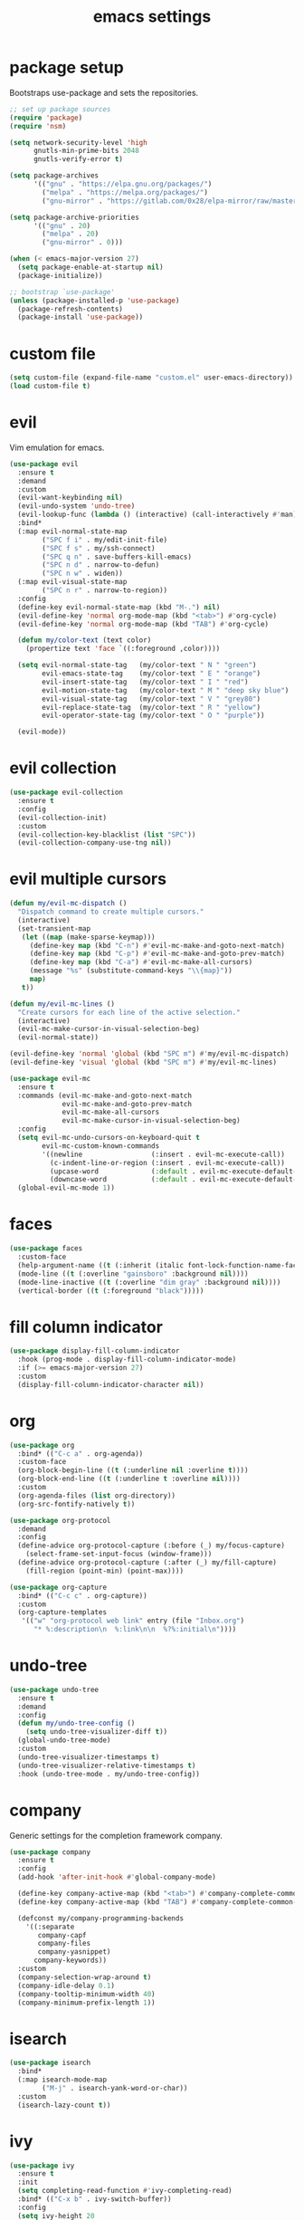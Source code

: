 #+TITLE: emacs settings
#+PROPERTY: header-args :results silent
* package setup
  Bootstraps use-package and sets the repositories.
  #+begin_src emacs-lisp
    ;; set up package sources
    (require 'package)
    (require 'nsm)

    (setq network-security-level 'high
          gnutls-min-prime-bits 2048
          gnutls-verify-error t)

    (setq package-archives
          '(("gnu" . "https://elpa.gnu.org/packages/")
            ("melpa" . "https://melpa.org/packages/")
            ("gnu-mirror" . "https://gitlab.com/0x28/elpa-mirror/raw/master/gnu/")))

    (setq package-archive-priorities
          '(("gnu" . 20)
            ("melpa" . 20)
            ("gnu-mirror" . 0)))

    (when (< emacs-major-version 27)
      (setq package-enable-at-startup nil)
      (package-initialize))

    ;; bootstrap `use-package'
    (unless (package-installed-p 'use-package)
      (package-refresh-contents)
      (package-install 'use-package))
  #+end_src

* custom file
  #+begin_src emacs-lisp
    (setq custom-file (expand-file-name "custom.el" user-emacs-directory))
    (load custom-file t)
  #+end_src

* evil
  Vim emulation for emacs.
  #+begin_src emacs-lisp
    (use-package evil
      :ensure t
      :demand
      :custom
      (evil-want-keybinding nil)
      (evil-undo-system 'undo-tree)
      (evil-lookup-func (lambda () (interactive) (call-interactively #'man)))
      :bind*
      (:map evil-normal-state-map
            ("SPC f i" . my/edit-init-file)
            ("SPC f s" . my/ssh-connect)
            ("SPC q n" . save-buffers-kill-emacs)
            ("SPC n d" . narrow-to-defun)
            ("SPC n w" . widen))
      (:map evil-visual-state-map
            ("SPC n r" . narrow-to-region))
      :config
      (define-key evil-normal-state-map (kbd "M-.") nil)
      (evil-define-key 'normal org-mode-map (kbd "<tab>") #'org-cycle)
      (evil-define-key 'normal org-mode-map (kbd "TAB") #'org-cycle)

      (defun my/color-text (text color)
        (propertize text 'face `((:foreground ,color))))

      (setq evil-normal-state-tag   (my/color-text " N " "green")
            evil-emacs-state-tag    (my/color-text " E " "orange")
            evil-insert-state-tag   (my/color-text " I " "red")
            evil-motion-state-tag   (my/color-text " M " "deep sky blue")
            evil-visual-state-tag   (my/color-text " V " "grey80")
            evil-replace-state-tag  (my/color-text " R " "yellow")
            evil-operator-state-tag (my/color-text " O " "purple"))

      (evil-mode))
  #+end_src

* evil collection
  #+begin_src emacs-lisp
    (use-package evil-collection
      :ensure t
      :config
      (evil-collection-init)
      :custom
      (evil-collection-key-blacklist (list "SPC"))
      (evil-collection-company-use-tng nil))
  #+end_src

* evil multiple cursors
  #+begin_src emacs-lisp
    (defun my/evil-mc-dispatch ()
      "Dispatch command to create multiple cursors."
      (interactive)
      (set-transient-map
       (let ((map (make-sparse-keymap)))
         (define-key map (kbd "C-n") #'evil-mc-make-and-goto-next-match)
         (define-key map (kbd "C-p") #'evil-mc-make-and-goto-prev-match)
         (define-key map (kbd "C-a") #'evil-mc-make-all-cursors)
         (message "%s" (substitute-command-keys "\\{map}"))
         map)
       t))

    (defun my/evil-mc-lines ()
      "Create cursors for each line of the active selection."
      (interactive)
      (evil-mc-make-cursor-in-visual-selection-beg)
      (evil-normal-state))

    (evil-define-key 'normal 'global (kbd "SPC m") #'my/evil-mc-dispatch)
    (evil-define-key 'visual 'global (kbd "SPC m") #'my/evil-mc-lines)

    (use-package evil-mc
      :ensure t
      :commands (evil-mc-make-and-goto-next-match
                 evil-mc-make-and-goto-prev-match
                 evil-mc-make-all-cursors
                 evil-mc-make-cursor-in-visual-selection-beg)
      :config
      (setq evil-mc-undo-cursors-on-keyboard-quit t
            evil-mc-custom-known-commands
            '((newline                 (:insert . evil-mc-execute-call))
              (c-indent-line-or-region (:insert . evil-mc-execute-call))
              (upcase-word             (:default . evil-mc-execute-default-call-with-count))
              (downcase-word           (:default . evil-mc-execute-default-call-with-count))))
      (global-evil-mc-mode 1))
  #+end_src

* faces
  #+begin_src emacs-lisp
    (use-package faces
      :custom-face
      (help-argument-name ((t (:inherit (italic font-lock-function-name-face)))))
      (mode-line ((t (:overline "gainsboro" :background nil))))
      (mode-line-inactive ((t (:overline "dim gray" :background nil))))
      (vertical-border ((t (:foreground "black")))))
  #+end_src

* fill column indicator
  #+begin_src emacs-lisp
    (use-package display-fill-column-indicator
      :hook (prog-mode . display-fill-column-indicator-mode)
      :if (>= emacs-major-version 27)
      :custom
      (display-fill-column-indicator-character nil))
  #+end_src

* org
  #+begin_src emacs-lisp
    (use-package org
      :bind* (("C-c a" . org-agenda))
      :custom-face
      (org-block-begin-line ((t (:underline nil :overline t))))
      (org-block-end-line ((t (:underline t :overline nil))))
      :custom
      (org-agenda-files (list org-directory))
      (org-src-fontify-natively t))

    (use-package org-protocol
      :demand
      :config
      (define-advice org-protocol-capture (:before (_) my/focus-capture)
        (select-frame-set-input-focus (window-frame)))
      (define-advice org-protocol-capture (:after (_) my/fill-capture)
        (fill-region (point-min) (point-max))))

    (use-package org-capture
      :bind* (("C-c c" . org-capture))
      :custom
      (org-capture-templates
       '(("w" "org-protocol web link" entry (file "Inbox.org")
          "* %:description\n  %:link\n\n  %?%:initial\n"))))
  #+end_src

* undo-tree
  #+begin_src emacs-lisp
    (use-package undo-tree
      :ensure t
      :demand
      :config
      (defun my/undo-tree-config ()
        (setq undo-tree-visualizer-diff t))
      (global-undo-tree-mode)
      :custom
      (undo-tree-visualizer-timestamps t)
      (undo-tree-visualizer-relative-timestamps t)
      :hook (undo-tree-mode . my/undo-tree-config))
  #+end_src

* company
  Generic settings for the completion framework company.
  #+begin_src emacs-lisp
    (use-package company
      :ensure t
      :config
      (add-hook 'after-init-hook #'global-company-mode)

      (define-key company-active-map (kbd "<tab>") #'company-complete-common-or-cycle)
      (define-key company-active-map (kbd "TAB") #'company-complete-common-or-cycle)

      (defconst my/company-programming-backends
        '((:separate
           company-capf
           company-files
           company-yasnippet)
          company-keywords))
      :custom
      (company-selection-wrap-around t)
      (company-idle-delay 0.1)
      (company-tooltip-minimum-width 40)
      (company-minimum-prefix-length 1))
  #+end_src

* isearch
  #+begin_src emacs-lisp
    (use-package isearch
      :bind*
      (:map isearch-mode-map
            ("M-j" . isearch-yank-word-or-char))
      :custom
      (isearch-lazy-count t))
  #+end_src

* ivy
  #+begin_src emacs-lisp
    (use-package ivy
      :ensure t
      :init
      (setq completing-read-function #'ivy-completing-read)
      :bind* (("C-x b" . ivy-switch-buffer))
      :config
      (setq ivy-height 20
            ivy-re-builders-alist '((t . ivy--regex-ignore-order))
            ivy-use-virtual-buffers t
            ivy-virtual-abbreviate 'abbreviate
            ivy-use-selectable-prompt t)
      (ivy-mode))

    (use-package swiper
      :ensure t
      :bind* (("C-c f" . swiper)))

    (use-package counsel
      :ensure t
      :bind* (("M-x" . counsel-M-x)
              ("C-x C-f" . counsel-find-file)
              ("C-h f" . counsel-describe-function)
              ("C-h v" . counsel-describe-variable)
              ("C-h b" . counsel-descbinds)
              ("C-c d" . counsel-imenu)
              ("C-c k" . counsel-yank-pop))
      (:map evil-normal-state-map
            ("SPC SPC" . counsel-M-x)
            ("SPC f f" . counsel-find-file)
            ("SPC f r" . counsel-recentf)
            ("SPC f l" . counsel-locate)
            ("SPC f e" . counsel-find-file-extern))
      (:map org-mode-map
            ("C-c t" . counsel-org-tag))
      :config
      (setq counsel-find-file-at-point t)
      (setf (cdr (assoc 'counsel-M-x ivy-initial-inputs-alist)) "")
      (setq counsel-async-filter-update-time 100000) ;; every 0.1 seconds
      (counsel-mode))
  #+end_src

* dired
  #+begin_src emacs-lisp
    (use-package dired-x
      :bind*
      (:map evil-normal-state-map
            ("SPC f d" . dired-jump-other-window))
      (:map dired-mode-map
            ("<tab>" . dired-omit-mode)
            ("<backtab>" . dired-hide-details-mode)
            ([remap counsel-imenu] . dired-goto-file))
      :hook
      (dired-mode . dired-omit-mode)
      (dired-mode . dired-hide-details-mode)
      :config
      (evil-define-key 'normal dired-mode-map (kbd "C-o") #'dired-display-file)
      :custom
      (dired-auto-revert-buffer t)
      (dired-dwim-target t)
      (dired-omit-files "^\\.?#\\|^\\.[^.\n].*$"))
  #+end_src

* occur
  #+begin_src emacs-lisp
    (use-package replace
      :hook (occur-mode . next-error-follow-minor-mode)
      :custom
      (list-matching-lines-default-context-lines 3))
  #+end_src

* which key
  #+begin_src emacs-lisp
    ;; show keybindings while typing
    (use-package which-key
      :ensure t
      :defer 1
      :config
      (which-key-mode)
      (which-key-add-key-based-replacements
        "SPC b" "bookmarks"
        "SPC e" "errors"
        "SPC f" "files"
        "SPC g" "git"
        "SPC h" "help"
        "SPC n" "narrow"
        "SPC p" "project"
        "SPC q" "quit"
        "SPC v" "version control")
      :custom
      (which-key-idle-delay 0.5))
  #+end_src

* flycheck/flymake
  #+begin_src emacs-lisp
    (defun my/list-errors ()
      "Use flycheck or flymake to list errors."
      (interactive)
      (cond ((bound-and-true-p flycheck-mode) (flycheck-list-errors))
            ((bound-and-true-p flymake-mode) (flymake-show-diagnostics-buffer))
            (t (user-error "Neither flycheck nor flymake are enabled"))))

    (define-key evil-normal-state-map (kbd "SPC e l") #'my/list-errors)

    (use-package flycheck
      :ensure t
      :defer t
      :hook (prog-mode . flycheck-mode))
  #+end_src

* yasnippet
  #+begin_src emacs-lisp
    (use-package yasnippet
      :ensure t
      :hook (prog-mode . yas-minor-mode))

    ;; Also load the snippets.
    (use-package yasnippet-snippets
      :ensure t
      :after yasnippet)
  #+end_src

* theme
  #+begin_src emacs-lisp
    (use-package doom-themes
      :ensure t
      :config
      (if (daemonp)
          (add-hook 'after-make-frame-functions
                    (lambda (frame)
                      (with-selected-frame frame
                        (unless (member 'doom-dracula custom-enabled-themes)
                          (load-theme 'doom-dracula t)))))
        (load-theme 'doom-dracula t)))
  #+end_src

* eshell
** config
  #+begin_src emacs-lisp
    (use-package eshell
      :bind* (("C-c s" . my/toggle-eshell))
      :hook
      (eshell-mode . (lambda ()
                       (local-set-key (kbd "C-r") #'counsel-esh-history)
                       (local-set-key (kbd "TAB") #'company-complete-common)
                       (local-set-key (kbd "<tab>") #'company-complete-common)
                       (setq-local global-hl-line-mode nil)
                       (setq-local company-idle-delay nil)
                       (setq-local company-backends (list #'company-capf))))
      :config
      (evil-set-initial-state 'eshell-mode 'emacs)
      :custom
      (eshell-cmpl-ignore-case t)
      (eshell-error-if-no-glob t)
      (eshell-hist-ignoredups t)
      (eshell-history-size 2048)
      (eshell-scroll-to-bottom-on-input t)
      (eshell-cmpl-cycle-completions nil)
      (eshell-last-dir-ring-size 128)
      (eshell-prompt-function #'my/eshell-prompt))
  #+end_src

** prompt
  #+begin_src emacs-lisp
  (defun my/eshell-prompt ()
    "Custom eshell prompt."
    (concat
     (when (> eshell-last-command-status 0)
       (propertize (format "(%d) " eshell-last-command-status) 'face 'error))
     (propertize (user-login-name) 'face 'font-lock-type-face)
     (propertize "@" 'face 'font-lock-comment-face)
     (propertize (system-name) 'face 'font-lock-function-name-face)
     " :: "
     (propertize (abbreviate-file-name (eshell/pwd)) 'face 'default)
     (if (= (user-uid) 0) " # " " $ ")))
  #+end_src

** popup
  #+begin_src emacs-lisp
    (defun my/toggle-eshell ()
      "Open a new eshell window or switch to an existing one."
      (interactive)
      (let* ((eshell-window (get-buffer-window "*eshell*"))
             (current-directory default-directory)
             (cd-to-default-dir (lambda ()
                                  (unless (string= default-directory
                                                   current-directory)
                                    (eshell/cd current-directory)
                                    (eshell-reset)))))
        (cond ((eq (selected-window) eshell-window)
               (delete-window))
              ((window-live-p eshell-window)
               (select-window eshell-window)
               (funcall cd-to-default-dir))
              (t
               (select-window
                (split-window (frame-root-window)
                              (/ (frame-height) -3)
                              'below))
               (eshell)
               (funcall cd-to-default-dir)))))
  #+end_src

** jump
  #+begin_src emacs-lisp
    (defun eshell/j ()
      "Jump to a previously visited directory."
      (eshell/cd
       (completing-read "jump: "
                        (delete-dups
                         (ring-elements eshell-last-dir-ring)))))
  #+end_src

** open
  #+begin_src emacs-lisp
    (defun eshell/o (&rest args)
      "Open ARGS in an external application.
    If there are no arguments open the `default-directory' in an
    external application."
      (if args
          (mapc #'counsel-find-file-extern args)
        (counsel-find-file-extern (expand-file-name default-directory))))
  #+end_src

* whitespace
  #+begin_src emacs-lisp
    (use-package whitespace
      :hook ((prog-mode . whitespace-mode)
             (diff-mode . whitespace-mode))
      :custom
      (fill-column 80)
      (whitespace-line-column fill-column)
      (whitespace-style '(face trailing lines-tail))
      :custom-face
      (whitespace-line
       ((t (:underline (:color "cyan" :style wave) :foreground nil)))))
  #+end_src

* LaTeX
  #+begin_src emacs-lisp
    (use-package tex-mode
      :defer t
      :config
      (push '("\\*tex-shell\\*" display-buffer-no-window
              (allow-no-window . t))
            display-buffer-alist))
  #+end_src

* line numbers
  #+begin_src emacs-lisp
    (use-package display-line-numbers
      :hook (prog-mode . display-line-numbers-mode))
  #+end_src

* mail
  #+begin_src emacs-lisp
    (use-package mu4e
      :bind* ("C-c m" . mu4e)
      :if (fboundp #'mu4e)
      :config
      (defun my/compose-mail ()
        "Compose mail using the `auth-sources' files."
        (interactive)
        (let* ((users (mapcar (lambda (entry) (plist-get entry :user))
                              (auth-source-search :max 20)))
               (user (completing-read "select user: " users))
               (entry (car (auth-source-search :user user :max 1))))
          (setq user-mail-address user ;; setq because mu4e runs asynchronously
                smtpmail-smtp-server (plist-get entry :host)
                smtpmail-smtp-service (string-to-number (plist-get entry :port)))
          (mu4e~start #'mu4e-compose-new)))

      (evil-define-key 'normal mu4e-main-mode-map (kbd "C") #'my/compose-mail)
      :custom
      (mu4e-view-show-addresses t)
      (mu4e-main-buffer-hide-personal-addresses t)
      (mu4e-get-mail-command "mbsync --all")
      (mu4e-change-filenames-when-moving t)
      (mu4e-completing-read-function #'completing-read)
      (mu4e-view-actions '(("browse message" . mu4e-action-view-in-browser)))
      (shr-use-colors nil)
      (smtpmail-stream-type 'ssl)
      (message-send-mail-function #'smtpmail-send-it))
  #+end_src

* C, C++
  #+begin_src emacs-lisp
    (defalias 'cxx-mode #'c++-mode)

    (use-package clang-format
      :ensure t
      :defer t)

    (defun my/c-and-c++-config ()
      "Setup C and C++ config."
      (setq-local company-backends my/company-programming-backends))

    (use-package cc-mode
      :hook (((c-mode c++-mode) . my/c-and-c++-config))
      :config
      (dolist (map (list c-mode-map c++-mode-map))
        (define-key map (kbd "C-c i") #'clang-format-buffer))

      (defconst my-cc-style
        '((c-basic-offset . 4)
          (c-comment-only-line-offset . 0)
          (c-offsets-alist
           (innamespace . 0)
           (case-label . +)
           (statement-block-intro . +)
           (knr-argdecl-intro . +)
           (substatement-open . 0)
           (substatement-label . 0)
           (label . 0)
           (statement-cont . +)
           (inline-open . 0)
           (inexpr-class . 0))))

      (c-add-style "my-style" my-cc-style)
      :custom
      (c-default-style "my-style"))
  #+end_src

* lsp
  #+begin_src emacs-lisp
    (use-package lsp-mode
      :ensure t
      :defer t
      :custom
      (lsp-eldoc-render-all t)
      (lsp-completion-provider :none))
  #+end_src

* Rust
  #+begin_src emacs-lisp
    (use-package rust-mode
      :ensure t
      :bind* (:map rust-mode-map
                   ("C-c i" . rust-format-buffer))
      :hook (rust-mode . (lambda ()
                           (setq-local company-backends my/company-programming-backends)))
      :hook (rust-mode . lsp)
      :custom
      (lsp-rust-all-features t)
      (lsp-rust-server 'rust-analyzer))
  #+end_src

* CMake
  #+begin_src emacs-lisp
    (use-package cmake-mode
      :ensure t
      :custom
      (cmake-tab-width 4))
  #+end_src

* compile
  #+begin_src emacs-lisp
    (use-package compile
      :defer t
      :bind* (:map compilation-mode-map
                   ("SPC" . nil))
      :custom
      (compilation-scroll-output 'first-error))
  #+end_src

* align
  #+begin_src emacs-lisp
    (defun my/align-whitespace (begin end)
      "Align columns by whitespace between BEGIN and END."
      (interactive "r")
      (align-regexp begin end
                    "\\(\\s-*\\)\\s-" 1 0 t))

    (use-package align
        :bind* (:map evil-visual-state-map
                     ("SPC a a" . align)
                     ("SPC a r" . align-regexp)
                     ("SPC a w" . my/align-whitespace)))
  #+end_src

* version control
  Settings for the builtin vc.el.
  #+begin_src emacs-lisp
    (use-package vc
      :config
      (evil-define-key '(normal visual) 'global (kbd "SPC v") #'vc-prefix-map)
      (when (eq system-type 'windows-nt) ;; too slow
        (remove-hook 'find-file-hook #'vc-refresh-state))
      :custom
      (vc-follow-symlinks t)
      (vc-git-annotate-switches '("-w" "-M")))
  #+end_src
  Magit keybindings.
  #+begin_src emacs-lisp
    (use-package magit
      :ensure t
      :bind* (:map evil-normal-state-map
                   ("SPC g s" . magit-status)
                   ("SPC g g" . magit-dispatch)
                   ("SPC g l" . magit-log-current))
      :custom
      (magit-diff-refine-hunk t))
  #+end_src

* recentf
  #+begin_src emacs-lisp
    (use-package recentf
      :config
      (recentf-mode 1)
      (run-with-idle-timer (* 60 2) t #'recentf-save-list)
      :custom
      (recentf-max-saved-items 1000))
  #+end_src

* bookmarks
  Some bookmark keybindings.
  #+begin_src emacs-lisp
    (use-package bookmark
      :bind* (:map evil-normal-state-map
                   ("SPC b l" . list-bookmarks)
                   ("SPC b s" . bookmark-set)
                   ("SPC b j" . bookmark-jump)))
  #+end_src

* projectile
  #+begin_src emacs-lisp
    (defun my/project-rg ()
      "Search with ripgrep within project.
    If the ripgrep command supports the --pcre2 flag, spaces can be
    used in the query."
      (interactive)
      (let* ((rg-sep " -- ")
             (ivy-hooks-alist
              '((counsel-rg . (lambda () (search-backward rg-sep nil t))))))
        (counsel-rg (concat (thing-at-point 'symbol t) rg-sep)
                    (projectile-project-root))))

    (defun my/projectile-project-find-function (dir)
      "Compatibility layer between projectile and project.el."
      (let ((root (projectile-project-root dir)))
        (and root (cons 'transient root))))

    (use-package projectile
      :ensure t
      :defer t
      :init
      (define-key evil-normal-state-map (kbd "SPC p") #'projectile-command-map)
      (autoload #'projectile-command-map "projectile" nil t 'keymap)
      :config
      (push "CMakeLists.txt" projectile-project-root-files-top-down-recurring)
      (define-key projectile-command-map (kbd "s") #'my/project-rg)
      (add-to-list 'project-find-functions #'my/projectile-project-find-function)

      (projectile-mode)
      :custom
      (projectile-completion-system 'default)
      (projectile-enable-caching t))
  #+end_src

* quickrun
  #+begin_src emacs-lisp
    (use-package quickrun
      :ensure t
      :bind* (("C-c x" . quickrun)))
  #+end_src

* dash
  #+begin_src emacs-lisp
    (use-package counsel-dash
      :ensure t
      :commands (dash-docs-installed-docsets)
      :init
      (defun my/view-docs-for-major-mode ()
        "Read the documentation for the programming language of the
    current major-mode. Use `counsel-dash-install-docset' or Zeal to
    download docsets."
        (interactive)
        (let ((counsel-dash-docsets
               (or (cdr (assoc major-mode '((sh-mode      . ("Bash"))
                                            (rust-mode    . ("Rust"))
                                            (c-mode       . ("C"))
                                            (c++-mode     . ("C++" "Boost"))
                                            (lisp-mode    . ("Common_Lisp"))
                                            (cmake-mode   . ("CMake"))
                                            (haskell-mode . ("Haskell"))
                                            (latex-mode   . ("LaTeX"))
                                            (tex-mode     . ("LaTeX"))
                                            (python-mode  . ("Python_3")))))
                   (list (completing-read "docset: "
                                          (dash-docs-installed-docsets))))))
          (counsel-dash (thing-at-point 'symbol t))))
      :bind* (:map evil-normal-state-map
                   ("SPC h d" . my/view-docs-for-major-mode))
      :custom
      (dash-docs-candidate-format "%n %d/%f (%t)"))
  #+end_src

* smex
  Counsel-M-x doesn't provide a command history. But it uses smex when
  available.
  #+begin_src emacs-lisp
    (use-package smex
      :ensure t
      :after counsel)
  #+end_src

* ibuffer
  #+begin_src emacs-lisp
    (use-package ibuffer
      :bind ("C-x C-b" . ibuffer-other-window)
      :custom
      (ibuffer-default-sorting-mode 'major-mode))
  #+end_src

* additional keywords
  Some words like "FIXME" and "TODO" should be highlighted in every programming
  mode. It doesn't matter if they're inside comments or not.
  #+begin_src emacs-lisp
    (defun my/add-new-keywords()
      (font-lock-add-keywords
       nil
       '(("\\<\\(FIXME\\|fixme\\)\\>" 1 'font-lock-warning-face prepend)
         ("\\<\\(TODO\\|todo\\)\\>" 1 'font-lock-warning-face prepend)
         ("\\<\\(BUG\\|bug\\)\\>" 1 'font-lock-warning-face prepend)
         ("\\<\\(NOTE\\|note\\)\\>" 1 'font-lock-constant-face prepend))))

    (add-hook 'prog-mode-hook #'my/add-new-keywords)
  #+end_src

* sane defaults
** visual
  #+begin_src emacs-lisp
    ;; don't show a startup message
    (setq inhibit-startup-message t)
    ;; no blinking cursor
    (blink-cursor-mode -1)
    ;; highlight the current line
    (global-hl-line-mode)
    ;; column numbers
    (column-number-mode 1)
    ;; show matching parentheses
    (show-paren-mode)
    ;; disable scroll bar
    (add-to-list 'default-frame-alist '(vertical-scroll-bars . nil))
    ;; disable menu bar
    (add-to-list 'default-frame-alist '(menu-bar-lines . 0))
    ;; disable tool bar
    (add-to-list 'default-frame-alist '(tool-bar-lines . 0))
    ;; start emacs maximized
    (add-to-list 'default-frame-alist '(fullscreen . maximized))
    ;; use hack or consolas font
    (add-to-list 'default-frame-alist
                 (cons 'font
                       (cond ((eq system-type 'gnu/linux) "Hack-13")
                             ((eq system-type 'windows-nt) "Consolas-14"))))
    ;; pretty lambdas
    (add-hook 'emacs-lisp-mode-hook #'prettify-symbols-mode)
    (setq prettify-symbols-unprettify-at-point 'right-edge)
    ;; smoother scrolling
    (setq scroll-conservatively most-positive-fixnum)
    ;; resize windows proportionally
    (setq window-combination-resize t)
    ;; hide minor-modes in mode-line
    (setq mode-line-modes '((:eval (propertize " %[(%m)%] "
                                               'face 'font-lock-constant-face))))
    ;; mode-line position format
    (setq mode-line-position '(15 "L%l/"
                                  (:eval (save-excursion
                                           (goto-char (point-max))
                                           (format-mode-line "%l")))
                                  " C%c"))
    ;; resize frame per pixel
    (setq frame-resize-pixelwise t)
  #+end_src

** convenience
  #+begin_src emacs-lisp
    ;; save backups in .emacs.d
    (setq backup-directory-alist '(("." . "~/.emacs.d/.backups")))
    ;; save auto-save files (#file#) in .emacs.d
    (let ((auto-save-dir "~/.emacs.d/.autosaves/"))
      (make-directory auto-save-dir t)
      (setq auto-save-file-name-transforms `((".*" ,auto-save-dir t))))
    ;; update files when they change on disk
    (global-auto-revert-mode 1)
    ;; ask before killing emacs
    (setq confirm-kill-emacs #'y-or-n-p)
    ;; automatically go to the help window
    (setq help-window-select t)
    ;; show help on hover
    (customize-set-variable 'help-at-pt-display-when-idle t)
    ;; sentences have a single space at the end
    (setq sentence-end-double-space nil)
    ;; typed text replaces the selected text
    (delete-selection-mode 1)
    ;; don't accelerate mouse wheel scrolling
    (setq mouse-wheel-progressive-speed nil)
    ;; show off-screen matching parens when typing
    (setq blink-matching-paren 'echo)
    ;; add matching pairs automatically
    (electric-pair-mode 1)
    ;; make *scratch* unkillable
    (with-current-buffer "*scratch*"
      (emacs-lock-mode 'kill))
    ;; reduce the delay for creating frames and for using undo-tree
    (when (eq system-type 'gnu/linux)
      (setq x-wait-for-event-timeout nil))
    ;; ask "(y/n)?" and not "(yes/no)?"
    (fset #'yes-or-no-p #'y-or-n-p)
    ;; more information on describe-key
    (global-set-key (kbd "C-h c") #'describe-key)
    ;; add a newline at the end of files
    (setq require-final-newline t)
    ;; no tabs
    (customize-set-variable 'indent-tabs-mode nil)
    ;; use M-o for other-window
    (global-set-key (kbd "M-o") #'other-window)
    ;; utf-8 everywhere
    (prefer-coding-system 'utf-8)
    ;; disable suspend-frame
    (global-unset-key (kbd "C-x C-z"))
  #+end_src

* custom functions
  Small functions used in the keybindings.
** edit init file
   Function used to quickly edit my settings.org file.
  #+begin_src emacs-lisp
    (defun my/edit-init-file ()
      "Open the init file."
      (interactive)
      (find-file (expand-file-name "settings.org" user-emacs-directory)))
  #+end_src

** indent buffer
   This function removes trailing whitespace, indents the current buffer and
   removes tabs. For Makefiles it only removes trailing whitespace.
  #+begin_src emacs-lisp
    (defun my/indent-buffer ()
      "Indent and untabify the current buffer."
      (interactive)
      (save-excursion
        (delete-trailing-whitespace)
        (unless (derived-mode-p 'makefile-mode)
          (indent-region (point-min) (point-max) nil)
          (untabify (point-min) (point-max)))))

    (global-set-key (kbd "C-c i") #'my/indent-buffer)
  #+end_src

** toggle maximize buffer
   Original from https://gist.github.com/3402786.
  #+begin_src emacs-lisp
    (defun my/toggle-maximize-buffer ()
      "Maximize the current buffer and save the window configuration.
    A second call restores the old window configuration."
      (interactive)
      (if (and (one-window-p t)
               (assoc ?_ register-alist))
          (jump-to-register ?_)
        (window-configuration-to-register ?_)
        (delete-other-windows)))

    (global-set-key (kbd "C-x 1") #'my/toggle-maximize-buffer)
  #+end_src

** ssh connect
  #+begin_src emacs-lisp
    (defun my/ssh-connect (host user)
      "Connect to the home directory of a foreign HOST as USER using SSH."
      (interactive "Mhost: \nMuser: ")
      (message "connecting to %s@%s ..." user host)
      (find-file (concat "/ssh:" user "@" host ":~")))
  #+end_src

** duckduckgo dwim
  #+begin_src emacs-lisp
    (defun my/ddg-dwim ()
      "Search duckduckgo.com for the symbol at point or the region if active."
      (interactive)
      (let* ((symbol (or (thing-at-point 'symbol t) ""))
             (user-input
              (if (region-active-p)
                  (buffer-substring-no-properties (region-beginning)
                                                  (region-end))
                (read-string (format "search term [default: \"%s\"]: " symbol)
                             nil
                             'ddg-input-history
                             symbol))))
        (thread-last user-input
          url-hexify-string
          (concat "https://duckduckgo.com/?q=")
          browse-url)))

    (global-set-key (kbd "C-c g") #'my/ddg-dwim)
  #+end_src

** kill current buffer
   Kill the current buffer without asking.
  #+begin_src emacs-lisp
    (defun my/kill-current-buffer ()
      "Kill the current buffer."
      (interactive)
      (kill-buffer (current-buffer)))

    (global-set-key (kbd "C-x k") #'my/kill-current-buffer)
  #+end_src

** yank words to minibuffer
  #+begin_src emacs-lisp
    (defun my/minibuffer-yank-word (&optional arg)
      "Yank ARG words from current line into minibuffer."
      (interactive "p")
      (let (text)
        (with-current-buffer (cadr (buffer-list))
          (let* ((beg (point))
                 (bol (line-beginning-position))
                 (eol (line-end-position))
                 (end (progn (forward-word arg)
                             (goto-char (max bol (min (point) eol))))))
            (setq text (buffer-substring-no-properties beg end))
            (pulse-momentary-highlight-region beg end 'region)))
        (when text
          (insert (replace-regexp-in-string "  +" " " text t t)))))

    (define-key minibuffer-local-map (kbd "M-j") #'my/minibuffer-yank-word)
  #+end_src

** confirm closing emacsclient frames
  #+begin_src emacs-lisp
    (defun my/confirm-delete-frame (&optional arg)
      "Ask for confirmation when closing frames.
    With prefix ARG, silently save all file-visiting buffers, then
    delete the selected frame."
      (interactive "P")
      (when (y-or-n-p "Close frame? ")
        (save-some-buffers arg)
        (delete-frame))
      (message ""))

    (when (daemonp)
      (global-set-key [remap save-buffers-kill-terminal] #'my/confirm-delete-frame))
  #+end_src

** create TAGS file
  #+begin_src emacs-lisp
    (defun my/create-tags (dir extensions)
      "Create TAGS for files with EXTENSIONS in directory DIR."
      (interactive "Dproject root: \nMenter file extensions: ")
      (let* ((default-directory dir)
             (extensions (split-string extensions))
             (extensions (mapcar (lambda (e) (concat "*." e))
                              extensions)))
        (shell-command
         (concat
          (find-cmd
           '(prune (name ".git" ".svn" ".CVS"))
           `(or (iname ,@extensions)))
          " | etags -"))
        (let ((tags-revert-without-query t))
          (visit-tags-table dir))))
  #+end_src

** revert buffer safely
  #+begin_src emacs-lisp
    (defun my/revert-buffer (arg)
      "Revert the current buffer if the associated file wasn't modified.
    With prefix argument ARG reinitialize the modes."
      (interactive "P")
      (if (and (buffer-modified-p)
               (buffer-file-name))
          (message "Can't revert modified file!")
        (revert-buffer 'noauto 'noconfirm (not arg))
        (message "Buffer reverted")))

    (global-set-key (kbd "<f5>") #'my/revert-buffer)
  #+end_src

